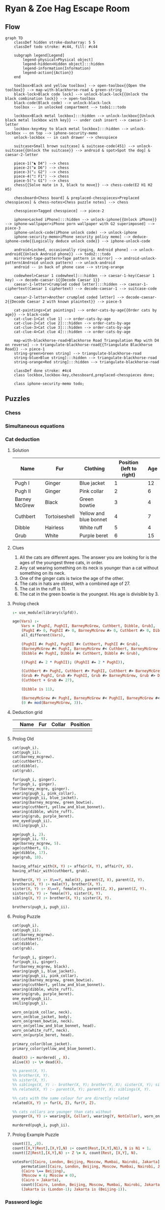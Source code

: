 * Ryan & Zoe Hag Escape Room
** Flow
#+begin_src mermaid :file flow.svg
graph TD
    classDef hidden stroke-dasharray: 5 5
    classDef todo stroke: #c44, fill: #c44    

    subgraph legend[Legend]
        legend-physical>Physical object]
        legend-hidden>Hidden object]:::hidden
        legend-information(Information)
        legend-action{{Action}}
    end

    toolbox>Black and yellow toolbox] --> open-toolbox{{Open the toolbox}} --> map-with-blackhorse-road & green-string
    black-lock>Black code lock] --> unlock-black-lock{{Unlock the black combination lock}} --> open-toolbox
    black-code(Black code) --> unlock-black-lock
    toolbox -- in unlocked compartment --> todo1:::todo

    lockbox>Black metal lockbox]:::hidden --> unlock-lockbox{{Unlock black metal lockbox with key}} -- under cash insert --> caesar-1-letter
    lockbox-key>Key to black metal lockbox]:::hidden --> unlock-lockbox -- on top --> iphone-security-memo
    unlock-lockbox -- in cash drawer --> chesspiece

    suitcase>Small brown suitcase] & suitcase-code(451) --> unlock-suitcase{{Unlock the suitcase}} --> android & spot>Spot the dog] & caesar-2-letter

    piece-1("♞ D4") --> chess
    piece-2("♛ D6") --> chess
    piece-3("♙ G2") --> chess
    piece-4("♖ F1") --> chess
    piece-5("♔ G1") --> chess
    chess{{Solve mate in 3, black to move}} --> chess-code(E2 H1 H2 H5)

    chessboard>Chess board] & preplaced-chesspieces>Preplaced chesspieces] & chess-notes>Chess puzzle notes] --> chess

    chesspiece>Tagged chesspiece] --> piece-2

    iphone>Locked iPhone]:::hidden --> unlock-iphone{{Unlock iPhone}} --> iphone-wallpaper>iPhone porn wallpaper with G2 superimposed] --> piece-3
    iphone-unlock-code(iPhone unlock code) --> unlock-iphone
    iphone-security-memo>iPhone security policy memo] --> deduce-iphone-code{{Logically deduce unlock code}} --> iphone-unlock-code

    android>Locked, occasionally ringing, Android phone] --> unlock-android{{Unlock Android phone}} --> todo2:::todo
    mirrored-tape-pattern>Tape pattern in mirror] --> android-unlock-pattern(Android unlock pattern) --> unlock-android    
    android -- in back of phone case --> string-orange

    codewheel>Caesar 1 codewheel]:::hidden --> caesar-1-key(Caesar 1 key) --> decode-caesar-1{{Decode Caesar 1}}
    caesar-1-letter>Crumpled coded letter]:::hidden --> caesar-1-ciphertext(Caesar 1 ciphertext) --> decode-caesar-1 --> suitcase-code

    caesar-2-letter>Another crumpled coded letter] --> decode-caesar-2{{Decode Caesar 2 with known plaintext}} --> piece-5

    cat-paintings>Cat paintings] --> order-cats-by-age{{Order cats by age}} --> black-code
    cat-clue-1>Cat clue 1] --> order-cats-by-age
    cat-clue-2>Cat clue 2]:::hidden --> order-cats-by-age
    cat-clue-3>Cat clue 3]:::hidden --> order-cats-by-age
    cat-clue-4>Cat clue 4]:::hidden --> order-cats-by-age

    map-with-blackhorse-road>Blackhorse Road Triangulation Map with D4 on reverse] --> triangulate-blackhorse-road{{Triangulate Blackhorse Road}} --> piece-1
    string-green>Green string] --> triangulate-blackhorse-road    
    string-blue>Blue string]:::hidden --> triangulate-blackhorse-road
    string-orange>Red string]:::hidden --> triangulate-blackhorse-road

    classDef done stroke: #4c4
    class lockbox,lockbox-key,chessboard,preplaced-chesspieces done;

    class iphone-security-memo todo;    
#+end_src

#+RESULTS:
[[file:flow.svg]]

** Puzzles
*** Chess
*** Simultaneous equations
*** Cat deduction
**** Solution
| Name          | Fur           | Clothing               | Position (left to right) | Age |
|---------------+---------------+------------------------+--------------------------+-----|
| Pugh I        | Ginger        | Blue jacket            |                        1 |  12 |
| Pugh II       | Ginger        | Pink collar            |                        2 |   6 |
| Barney McGrew | Black         | Green bowtie           |                        3 |   4 |
| Cuthbert      | Tortoiseshell | Yellow and blue bonnet |                        4 |   7 |
| Dibble        | Hairless      | White ruff             |                        5 |   4 |
| Grub          | White         | Purple beret           |                        6 |  15 |
**** Clues
1. All the cats are different ages. The answer you are looking for is the ages of the youngest three cats, in order.
2. Any cat wearing something on its neck is younger than a cat without something on its neck.
3. One of the ginger cats is twice the age of the other.
4. The cats in hats are oldest, with a combined age of 27.
5. The cat in the ruff is 11.
6. The cat in the green bowtie is the youngest. His age is divisible by 3.
**** Prolog check
#+begin_src prolog :session :goal age([PughI, PughII, BarneyMcGrew, Cuthbert, Dibble, Grub])
:- use_module(library(clpfd)).

age(Vars) :-
    Vars = [PughI, PughII, BarneyMcGrew, Cuthbert, Dibble, Grub],
    (PughI #> 0, PughII #> 0, BarneyMcGrew #> 0, Cuthbert #> 0, Dibble #> 0, Grub #> 0),
    all_different(Vars),
    
    (PughII #< PughI, PughII #< Cuthbert, PughII #< Grub),
    (BarneyMcGrew #< PughI, BarneyMcGrew #< Cuthbert, BarneyMcGrew #< Grub),
    (Dibble #< PughI, Dibble #< Cuthbert, Dibble #< Grub),

    ((PughI #= 2 * PughII); (PughII #= 2 * PughI)),

    (Cuthbert #> PughI, Cuthbert #> PughII, Cuthbert #> BarneyMcGrew, Cuthbert #> Dibble),
    (Grub #> PughI, Grub #> PughII, Grub #> BarneyMcGrew, Grub #> Dibble),
    (Cuthbert + Grub #= 27),

    (Dibble is 11),

    (BarneyMcGrew #< PughI, BarneyMcGrew #< PughII, BarneyMcGrew #< Cuthbert, BarneyMcGrew #< Dibble, BarneyMcGrew #< Grub),
    (0 #= mod(BarneyMcGrew, 3)).
#+end_src

#+RESULTS:
| PughI              | =  | 12,     |           |     |         |
| PughII             | =  | 6,      |           |     |         |
| BarneyMcGrew       | =  | 3,      |           |     |         |
| Dibble             | =  | 11,     |           |     |         |
| Cuthbert           | in | 13..14, |           |     |         |
| all_different([12, | 6, | 3,      | Cuthbert, | 11, | Grub]), |
| Cuthbert+Grub#=27, |    |         |           |     |         |
| Grub               | in | 13..14. |           |     |         |

**** Deduction grid
|   | Name | Fur | Collar | Position |
|---+------+-----+--------+----------|
|   |      |     |        |          |
**** Prolog Old
#+begin_src prolog :goal brother(X, Y), wearing(Y, blue_jacket).
cat(pugh_i).
cat(pugh_ii).
cat(barney_mcgrew).
cat(cuthbert).
cat(dibble).
cat(grub).

fur(pugh_i, ginger).
fur(pugh_i, ginger).
fur(barney_mcgre, ginger).
wearing(pugh_i, pink_collar).
wearing(pugh_ii, blue_jacket).
wearing(barney_mcgrew, green_bowtie).
wearing(cuthbert, yellow_and_blue_bonnet).
wearing(dibble, white_ruff).
wearing(grub, purple_beret).
one_eyed(pugh_ii).
smiling(pugh_i).

age(pugh_i, 2).
age(pugh_ii, 9).
age(barney_mcgrew, 5).
age(cuthbert, 6).
age(dibble, 17).
age(grub, 10).

having_affair_with(X, Y) :- affair(X, Y), affair(Y, X).
having_affair_with(cuthbert, grub).

brother(X, Y) :- X\==Y, male(X), parent(Z, X), parent(Z, Y).
brothers(X, Y) :- male(Y), brother(X, Y).
sister(X, Y) :- X\==Y, female(X), parent(Z, X), parent(Z, Y).
sisters(X, Y) :- female(Y), sister(X, Y).
sibling(X, Y) :- brother(X, Y); sister(X, Y).

brothers(pugh_i, pugh_ii).
#+end_src

#+RESULTS:
**** Prolog Puzzle
#+begin_src prolog :session :goal findall(X, alive(X), Solution)
cat(pugh_i).
cat(pugh_ii).
cat(barney_mcgrew).
cat(cuthbert).
cat(dibble).
cat(grub).

fur(pugh_i, ginger).
fur(pugh_ii, ginger).
fur(barney_mcgrew, black).
wearing(pugh_i, blue_jacket).
wearing(pugh_ii, pink_collar).
wearing(barney_mcgrew, green_bowtie).
wearing(cuthbert, yellow_and_blue_bonnet).
wearing(dibble, white_ruff).
wearing(grub, purple_beret).
one_eyed(pugh_ii).
smiling(pugh_i).

worn_on(pink_collar, neck).
worn_on(blue_jacket, body).
worn_on(green_bowtie, neck).
worn_on(yellow_and_blue_bonnet, head).
worn_on(white_ruff, neck).
worn_on(purple_beret, head).

primary_color(blue_jacket).
primary_color(yellow_and_blue_bonnet).

dead(X) :- murdered(_, X).
alive(X) :- \+ dead(X).

%% parent(X, Y).
%% brother(X, Y).
%% sister(X, Y).
%% siblings(X, Y) :- brother(X, Y); brother(Y, X); sister(X, Y); sister(Y, X).
%% related(X, Y) :- parent(X, Y); parent(Y, X); siblings(X, Y).

%% cats with the same colour fur are directly related
related(X, Y) :- fur(X, Z), fur(Y, Z).

%% cats collars are younger than cats without
younger(X, Y) :- wearing(X, Collar), wearing(Y, NotCollar), worn_on(Collar, neck), worn_on(NotCollar, Z), Z \== neck.

murdered(pugh_i, pugh_ii).

#+end_src

#+RESULTS:
: Solution = [].

**** Prolog Example Puzzle
#+begin_src prolog :session :goal votesFor([Cairo, London, Beijing, Moscow, Mumbai, Nairobi, Jakarta])
count([],_,0).
count([X,Y|Rest],[X,Y],N) :- count(Rest,[X,Y],N1), N is N1 + 1.
count([Z|Rest],[X,Y],N) :- Z \= X, count(Rest, [X,Y], N).

votesFor([Cairo, London, Beijing, Moscow, Mumbai, Nairobi, Jakarta]) :-
    permutation([Cairo, London, Beijing, Moscow, Mumbai, Nairobi, Jakarta],[4,2,2,1,1,0,0]),
    (Cairo \== Beijing),
    (Moscow = 4; Moscow = 0),
    (Cairo > Jakarta),
    count([Cairo, London, Beijing, Moscow, Mumbai, Nairobi, Jakarta], [0,2], 2),
    (Jakarta is (London-1); Jakarta is (Beijing-1)).
#+end_src

#+RESULTS:
| Cairo = 4         |              |   |
| London = Moscow   | Moscow = 0   |   |
| Beijing = Mumbai  | Mumbai = 2   |   |
| Nairobi = Jakarta | Jakarta = 1. |   |

*** Password logic
**** Big problem, 2 hours to write probably
*** Caesar 1
**** Plaintext
23-12-1967

SEASONS GREETINGS.

I AM AFRAID THERE HAS BEEN A MIX-UP WITH OUR LUGGAGE. THE CODE FOR MINE IS FOUR FIVE ONE. PLEASE FEED SPOT OR CHRISTMAS IS RUINED. THANKS.
**** Key
+21
| ABCDEFGHIJKLMNOPQRSTUVWXYZ |
|----------------------------|
| VWXYZABCDEFGHIJKLMNOPQRSTU |
**** Ciphertext
23-12-1967

NZVNJIN BMZZODIBN.

D VH VAMVDY OCZMZ CVN WZZI V HDS-PK RDOC JPM GPBBVBZ. OCZ XJYZ AJM HDIZ DN AJPM ADQZ JIZ. KGZVNZ AZZY NKJO JM XCMDNOHVN DN MPDIZY. OCVIFN.
*** Caesar 2
**** Plaintext
1-1-1968

HAPPY NEW YEAR!!!

PLEASE ACCEPT MY APOLOGIES FOR DISTURBING YOUR CHESS GAME ON THE WAY OUT. IF YOU EVER FIND THE WHITE KING THEN HE SHOULD BE ON GOLF ONE. LOOKS LIKE MATE IN THREE WITH BLACK TO MOVE. GOOD LUCK!
**** Key
+11
| ABCDEFGHIJKLMNOPQRSTUVWXYZ |
|----------------------------|
| LMNOPQRSTUVWXYZABCDEFGHIJK |
**** Ciphertext
1-1-1968

SLAAJ YPH JPLC!!!

AWPLDP LNNPAE XJ LAZWZRTPD QZC OTDEFCMTYR JZFC NSPDD RLXP ZY ESP HLJ ZFE. TQ JZF PGPC QTYO ESP HSTEP VTYR ESPY SP DSZFWO MP ZY RZWQ ZYP. WZZVD WTVP XLEP TY ESCPP HTES MWLNV EZ XZGP. RZZO WFNV!
** Props
** Tech
** Actors
